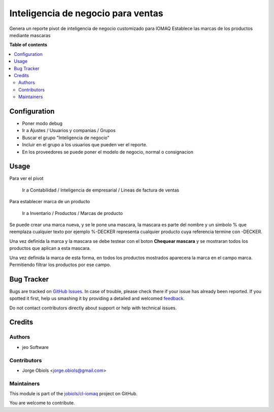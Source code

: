 ===================================
Inteligencia de negocio para ventas
===================================

.. !!!!!!!!!!!!!!!!!!!!!!!!!!!!!!!!!!!!!!!!!!!!!!!!!!!!
   !! This file is generated by oca-gen-addon-readme !!
   !! changes will be overwritten.                   !!
   !!!!!!!!!!!!!!!!!!!!!!!!!!!!!!!!!!!!!!!!!!!!!!!!!!!!

.. |badge1| image:: https://img.shields.io/badge/maturity-Beta-yellow.png
    :target: https://odoo-community.org/page/development-status
    :alt: Beta
.. |badge2| image:: https://img.shields.io/badge/licence-AGPL--3-blue.png
    :target: http://www.gnu.org/licenses/agpl-3.0-standalone.html
    :alt: License: AGPL-3
.. |badge3| image:: https://img.shields.io/badge/github-jobiols%2Fcl--iomaq-lightgray.png?logo=github
    :target: https://github.com/jobiols/cl-iomaq/tree/9.0/bi_sales_iomaq
    :alt: jobiols/cl-iomaq

|badge1| |badge2| |badge3| 

Genera un reporte pivot de inteligencia de negocio customizado para IOMAQ
Establece las marcas de los productos mediante mascaras

**Table of contents**

.. contents::
   :local:

Configuration
=============

- Poner modo debug
- Ir a Ajustes / Usuarios y companias / Grupos
- Buscar el grupo "Inteligencia de negocio"
- Incluir en el grupo a los usuarios que pueden ver el reporte.
- En los proveedores se puede poner el modelo de negocio, normal o consignacion

Usage
=====

Para ver el pivot

    Ir a Contabilidad / Inteligencia de empresarial / Lineas de factura de ventas

Para establecer marca de un producto

    Ir a Inventario / Productos / Marcas de producto

Se puede crear una marca nueva, y se le pone una mascara, la mascara es parte
del nombre y un simbolo % que reemplaza cualquier texto por ejemplo %-DECKER
representa cualquier producto cuya referencia termine con -DECKER.

Una vez definida la marca y la mascara se debe testear con el boton **Chequear mascara**
y se mostraran todos los productos que aplican a esta mascara.

Una vez definida la marca de esta forma, en todos los productos mostrados aparecera
la marca en el campo marca. Permitiendo filtrar los productos por ese campo.

Bug Tracker
===========

Bugs are tracked on `GitHub Issues <https://github.com/jobiols/cl-iomaq/issues>`_.
In case of trouble, please check there if your issue has already been reported.
If you spotted it first, help us smashing it by providing a detailed and welcomed
`feedback <https://github.com/jobiols/cl-iomaq/issues/new?body=module:%20bi_sales_iomaq%0Aversion:%209.0%0A%0A**Steps%20to%20reproduce**%0A-%20...%0A%0A**Current%20behavior**%0A%0A**Expected%20behavior**>`_.

Do not contact contributors directly about support or help with technical issues.

Credits
=======

Authors
~~~~~~~

* jeo Software

Contributors
~~~~~~~~~~~~

* Jorge Obiols <jorge.obiols@gmail.com>

Maintainers
~~~~~~~~~~~

This module is part of the `jobiols/cl-iomaq <https://github.com/jobiols/cl-iomaq/tree/9.0/bi_sales_iomaq>`_ project on GitHub.

You are welcome to contribute.
